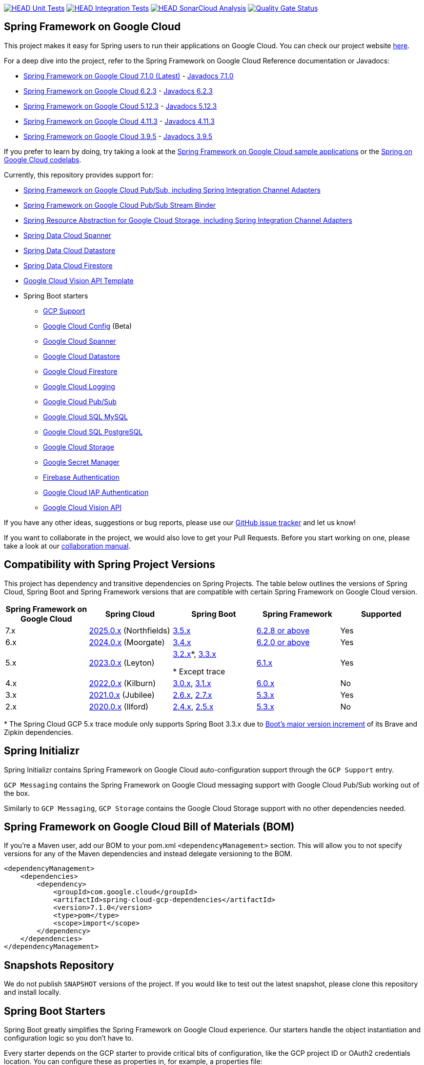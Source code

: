 image:https://github.com/GoogleCloudPlatform/spring-cloud-gcp/workflows/Unit%20Tests/badge.svg?branch=main["HEAD Unit Tests", link="https://github.com/GoogleCloudPlatform/spring-cloud-gcp/actions?query=branch%3Amain+workflow%3A%22Unit+Tests%22"]
image:https://github.com/GoogleCloudPlatform/spring-cloud-gcp/workflows/Integration%20Tests/badge.svg?branch=main["HEAD Integration Tests", link="https://github.com/GoogleCloudPlatform/spring-cloud-gcp/actions?query=branch%3Amain+workflow%3A%22Integration+Tests%22"]
image:https://github.com/GoogleCloudPlatform/spring-cloud-gcp/workflows/SonarCloud%20Analysis/badge.svg?branch=main["HEAD SonarCloud Analysis", link="https://github.com/GoogleCloudPlatform/spring-cloud-gcp/actions?query=branch%3Amain+workflow%3A%22SonarCloud+Analysis%22"]
image:https://sonarcloud.io/api/project_badges/measure?project=GoogleCloudPlatform_spring-cloud-gcp&metric=alert_status["Quality Gate Status", link="https://sonarcloud.io/dashboard?id=GoogleCloudPlatform_spring-cloud-gcp"]

== Spring Framework on Google Cloud

This project makes it easy for Spring users to run their applications on Google Cloud.
You can check our project website https://spring.io/projects/spring-cloud-gcp[here].

For a deep dive into the project, refer to the Spring Framework on Google Cloud Reference documentation or Javadocs:

// {x-version-update-start:spring-cloud-gcp:released}
* link:https://googlecloudplatform.github.io/spring-cloud-gcp/7.1.0/reference/html/index.html[Spring Framework on Google Cloud 7.1.0 (Latest)] - https://googleapis.dev/java/spring-cloud-gcp/7.1.0/index.html[Javadocs 7.1.0]
// {x-version-update-end}
* link:https://googlecloudplatform.github.io/spring-cloud-gcp/6.2.3/reference/html/index.html[Spring Framework on Google Cloud 6.2.3] - https://googleapis.dev/java/spring-cloud-gcp/6.2.3/index.html[Javadocs 6.2.3]
* link:https://googlecloudplatform.github.io/spring-cloud-gcp/5.12.3/reference/html/index.html[Spring Framework on Google Cloud 5.12.3] - https://googleapis.dev/java/spring-cloud-gcp/5.12.3/index.html[Javadocs 5.12.3]
* link:https://googlecloudplatform.github.io/spring-cloud-gcp/4.11.3/reference/html/index.html[Spring Framework on Google Cloud 4.11.3] - https://googleapis.dev/java/spring-cloud-gcp/4.11.3/index.html[Javadocs 4.11.3]
* link:https://googlecloudplatform.github.io/spring-cloud-gcp/3.9.5/reference/html/index.html[Spring Framework on Google Cloud 3.9.5] - https://googleapis.dev/java/spring-cloud-gcp/3.9.5/index.html[Javadocs 3.9.5]


If you prefer to learn by doing, try taking a look at the https://github.com/GoogleCloudPlatform/spring-cloud-gcp/tree/main/spring-cloud-gcp-samples[Spring Framework on Google Cloud sample applications] or the https://codelabs.developers.google.com/spring[Spring on Google Cloud codelabs].

Currently, this repository provides support for:

* link:spring-cloud-gcp-pubsub[Spring Framework on Google Cloud Pub/Sub, including Spring Integration Channel Adapters]
* link:spring-cloud-gcp-pubsub-stream-binder[Spring Framework on Google Cloud Pub/Sub Stream Binder]
* link:spring-cloud-gcp-storage[Spring Resource Abstraction for Google Cloud Storage, including Spring Integration Channel Adapters]
* link:spring-cloud-gcp-data-spanner[Spring Data Cloud Spanner]
* link:spring-cloud-gcp-data-datastore[Spring Data Cloud Datastore]
* link:spring-cloud-gcp-data-firestore[Spring Data Cloud Firestore]
* link:spring-cloud-gcp-vision[Google Cloud Vision API Template]
* Spring Boot starters
** link:spring-cloud-gcp-starters/spring-cloud-gcp-starter[GCP Support]
** link:spring-cloud-gcp-starters/spring-cloud-gcp-starter-config[Google Cloud Config] (Beta)
** link:spring-cloud-gcp-starters/spring-cloud-gcp-starter-data-spanner[Google Cloud Spanner]
** link:spring-cloud-gcp-starters/spring-cloud-gcp-starter-data-datastore[Google Cloud Datastore]
** link:spring-cloud-gcp-starters/spring-cloud-gcp-starter-data-firestore[Google Cloud Firestore]
** link:spring-cloud-gcp-starters/spring-cloud-gcp-starter-logging[Google Cloud Logging]
** link:spring-cloud-gcp-starters/spring-cloud-gcp-starter-pubsub[Google Cloud Pub/Sub]
** link:spring-cloud-gcp-starters/spring-cloud-gcp-starter-sql-mysql[Google Cloud SQL MySQL]
** link:spring-cloud-gcp-starters/spring-cloud-gcp-starter-sql-postgresql[Google Cloud SQL PostgreSQL]
** link:spring-cloud-gcp-starters/spring-cloud-gcp-starter-storage[Google Cloud Storage]
** link:spring-cloud-gcp-starters/spring-cloud-gcp-starter-secretmanager[Google Secret Manager]
** link:spring-cloud-gcp-starters/spring-cloud-gcp-starter-security-firebase[Firebase Authentication]
** link:spring-cloud-gcp-starters/spring-cloud-gcp-starter-security-iap[Google Cloud IAP Authentication]
** link:spring-cloud-gcp-starters/spring-cloud-gcp-starter-vision[Google Cloud Vision API]

If you have any other ideas, suggestions or bug reports, please use our https://github.com/GoogleCloudPlatform/spring-cloud-gcp/issues[GitHub issue tracker] and let us know!

If you want to collaborate in the project, we would also love to get your Pull Requests.
Before you start working on one, please take a look at our link:CONTRIBUTING.md[collaboration manual].

== Compatibility with Spring Project Versions

This project has dependency and transitive dependencies on Spring Projects. The table below outlines the versions of Spring Cloud, Spring Boot and Spring Framework versions that are compatible with certain Spring Framework on Google Cloud version.
|===
| Spring Framework on Google Cloud | Spring Cloud | Spring Boot | Spring Framework | Supported

|7.x
|https://github.com/spring-cloud/spring-cloud-release/wiki/Spring-Cloud-2025.0-Release-Notes[2025.0.x] (Northfields)
|https://github.com/spring-projects/spring-boot/wiki/Spring-Boot-3.5-Release-Notes[3.5.x]
|https://github.com/spring-projects/spring-framework/wiki/Spring-Framework-6.2-Release-Notes[6.2.8 or above]
|Yes

|6.x
|https://github.com/spring-cloud/spring-cloud-release/wiki/Spring-Cloud-2024.0-Release-Notes[2024.0.x] (Moorgate)
|https://github.com/spring-projects/spring-boot/wiki/Spring-Boot-3.4-Release-Notes[3.4.x]
|https://github.com/spring-projects/spring-framework/wiki/Spring-Framework-6.2-Release-Notes[6.2.0 or above]
|Yes

|5.x
|https://github.com/spring-cloud/spring-cloud-release/wiki/Spring-Cloud-2023.0-Release-Notes[2023.0.x] (Leyton)
|https://github.com/spring-projects/spring-boot/wiki/Spring-Boot-3.2-Release-Notes[3.2.x]*, https://github.com/spring-projects/spring-boot/wiki/Spring-Boot-3.3-Release-Notes[3.3.x]

* Except trace
|https://github.com/spring-projects/spring-framework/wiki/What%27s-New-in-Spring-Framework-6.x#whats-new-in-version-61[6.1.x]
|Yes

|4.x
|https://github.com/spring-cloud/spring-cloud-release/wiki/Spring-Cloud-2022.0-Release-Notes[2022.0.x] (Kilburn)
|https://github.com/spring-projects/spring-boot/wiki/Spring-Boot-3.0-Release-Notes[3.0.x], https://github.com/spring-projects/spring-boot/wiki/Spring-Boot-3.1-Release-Notes[3.1.x]
|https://github.com/spring-projects/spring-framework/wiki/What%27s-New-in-Spring-Framework-6.x#whats-new-in-version-60[6.0.x]
|No

|3.x
|https://github.com/spring-cloud/spring-cloud-release/wiki/Spring-Cloud-2021.0-Release-Notes[2021.0.x] (Jubilee)
|https://github.com/spring-projects/spring-boot/wiki/Spring-Boot-2.6-Release-Notes[2.6.x], https://github.com/spring-projects/spring-boot/wiki/Spring-Boot-2.7-Release-Notes[2.7.x]
|https://github.com/spring-projects/spring-framework/wiki/What%27s-New-in-Spring-Framework-5.x#whats-new-in-version-53[5.3.x]
|Yes

|2.x
|https://github.com/spring-cloud/spring-cloud-release/wiki/Spring-Cloud-2020.0-Release-Notes[2020.0.x] (Ilford)
|https://github.com/spring-projects/spring-boot/wiki/Spring-Boot-2.4-Release-Notes[2.4.x], https://github.com/spring-projects/spring-boot/wiki/Spring-Boot-2.5-Release-Notes[2.5.x]
|https://github.com/spring-projects/spring-framework/wiki/What%27s-New-in-Spring-Framework-5.x#whats-new-in-version-53[5.3.x]
|No
|===
&ast; The Spring Cloud GCP 5.x trace module only supports Spring Boot 3.3.x due to link:https://github.com/spring-projects/spring-boot/wiki/Spring-Boot-3.3-Release-Notes#brave-and-zipkin[Boot's major version increment] of its Brave and Zipkin dependencies.

== Spring Initializr

Spring Initializr contains Spring Framework on Google Cloud auto-configuration support through the `GCP Support` entry.

`GCP Messaging` contains the Spring Framework on Google Cloud messaging support with Google Cloud Pub/Sub working out of the box.

Similarly to `GCP Messaging`, `GCP Storage` contains the Google Cloud Storage support with no other dependencies needed.

== Spring Framework on Google Cloud Bill of Materials (BOM)

If you're a Maven user, add our BOM to your pom.xml `<dependencyManagement>` section.
This will allow you to not specify versions for any of the Maven dependencies and instead delegate versioning to the BOM.

// {x-version-update-start:spring-cloud-gcp:released}

[source,xml]
----
<dependencyManagement>
    <dependencies>
        <dependency>
            <groupId>com.google.cloud</groupId>
            <artifactId>spring-cloud-gcp-dependencies</artifactId>
            <version>7.1.0</version>
            <type>pom</type>
            <scope>import</scope>
        </dependency>
    </dependencies>
</dependencyManagement>
----

// {x-version-update-end} 

== Snapshots Repository

We do not publish `SNAPSHOT` versions of the project. If you would like to test out the latest snapshot, please clone this repository and install locally.

== Spring Boot Starters

Spring Boot greatly simplifies the Spring Framework on Google Cloud experience.
Our starters handle the object instantiation and configuration logic so you don't have to.

Every starter depends on the GCP starter to provide critical bits of configuration, like the GCP project ID or OAuth2 credentials location.
You can configure these as properties in, for example, a properties file:

[source]
----
spring.cloud.gcp.project-id=[YOUR_GCP_PROJECT_ID]
spring.cloud.gcp.credentials.location=file:[LOCAL_PRIVATE_KEY_FILE]
spring.cloud.gcp.credentials.scopes=[SCOPE_1],[SCOPE_2],[SCOPE_3]
----

These properties are optional and, if not specified, Spring Boot will attempt to automatically find them for you.
For details on how Spring Boot finds these properties, refer to the link:https://googlecloudplatform.github.io/spring-cloud-gcp/reference/html/index.html[documentation].

NOTE: If your app is running on Google App Engine or Google Compute Engine, in most cases, you should omit the `spring.cloud.gcp.credentials.location` property and, instead, let the Spring Framework on Google Cloud Core Starter find the correct credentials for those environments.
